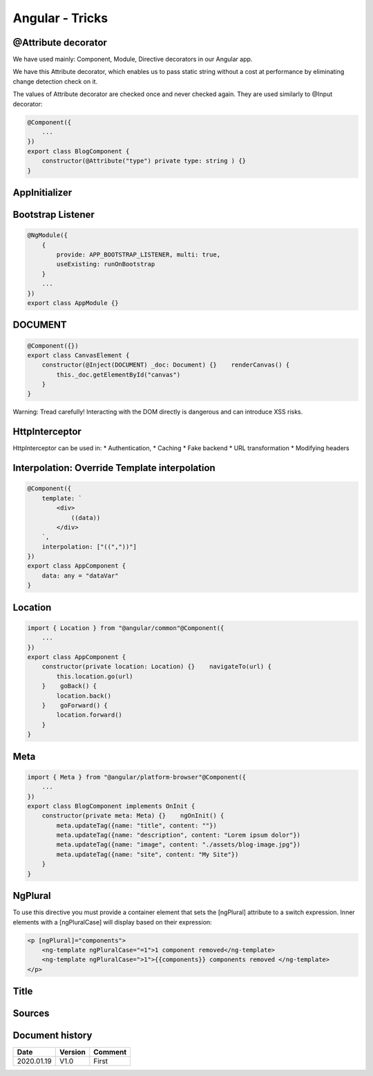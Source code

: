 Angular - Tricks
################

@Attribute decorator
********************

We have used mainly: Component, Module, Directive decorators in our Angular app.

We have this Attribute decorator, which enables us to pass static string without a cost at performance by eliminating change detection check on it.

The values of Attribute decorator are checked once and never checked again. They are used similarly to @Input decorator:

.. code-block:: ts

    @Component({
        ...
    })
    export class BlogComponent {
        constructor(@Attribute("type") private type: string ) {}
    }

AppInitializer
**************

Bootstrap Listener
******************

.. code-block:: ts

    @NgModule({
        {
            provide: APP_BOOTSTRAP_LISTENER, multi: true, 
            useExisting: runOnBootstrap
        }
        ...
    })
    export class AppModule {}

DOCUMENT
********

.. code-block:: ts

    @Component({})
    export class CanvasElement {
        constructor(@Inject(DOCUMENT) _doc: Document) {}    renderCanvas() {
            this._doc.getElementById("canvas")
        }
    }

Warning: Tread carefully! Interacting with the DOM directly is dangerous and can introduce XSS risks.

HttpInterceptor
***************

HttpInterceptor can be used in: 
* Authentication, 
* Caching
* Fake backend
* URL transformation
* Modifying headers

Interpolation: Override Template interpolation
**********************************************

.. code-block:: ts

    @Component({
        template: `
            <div>
                ((data))
            </div>
        `,
        interpolation: ["((","))"]
    })
    export class AppComponent {
        data: any = "dataVar"
    }

Location
********

.. code-block:: ts

    import { Location } from "@angular/common"@Component({
        ...
    })
    export class AppComponent {
        constructor(private location: Location) {}    navigateTo(url) {
            this.location.go(url)
        }    goBack() {
            location.back()
        }    goForward() {
            location.forward()
        }
    }

Meta
****

.. code-block:: ts

    import { Meta } from "@angular/platform-browser"@Component({
        ...
    })
    export class BlogComponent implements OnInit {
        constructor(private meta: Meta) {}    ngOnInit() {
            meta.updateTag({name: "title", content: ""})
            meta.updateTag({name: "description", content: "Lorem ipsum dolor"})
            meta.updateTag({name: "image", content: "./assets/blog-image.jpg"})
            meta.updateTag({name: "site", content: "My Site"})
        }
    }

NgPlural
********

To use this directive you must provide a container element that sets the [ngPlural] attribute to a switch expression. Inner elements with a [ngPluralCase] will display based on their expression:

.. code-block:: ts

    <p [ngPlural]="components">
        <ng-template ngPluralCase="=1">1 component removed</ng-template>    
        <ng-template ngPluralCase=">1">{{components}} components removed </ng-template>    
    </p>

Title
*****

.. code-block

    import { Title } from "@angular/platform-browser"@Component({
        ...
    })
    export class LoginComponent implements OnInit {
        constructor(private title: Title) {}    ngOnInit() {
            title.setTitle("Login")
        }
    }

Sources
*******

Document history
****************

+------------+---------+--------------------------------------------------------------------+
| Date       | Version | Comment                                                            |
+============+=========+====================================================================+
| 2020.01.19 | V1.0    | First                                                              |
+------------+---------+--------------------------------------------------------------------+
